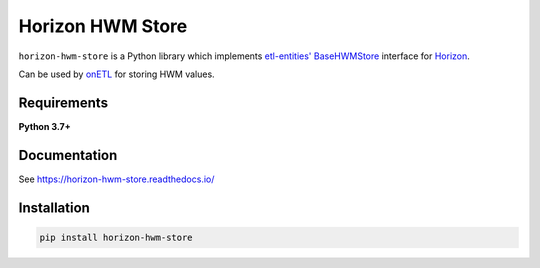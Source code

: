.. title

Horizon HWM Store
=================

|Repo Status| |PyPI Latest Release| |PyPI License| |PyPI Python Version| |PyPI Downloads|
|Documentation| |CI Status| |Test Coverage| |pre-commit.ci Status|

.. |Repo Status| image:: https://www.repostatus.org/badges/latest/active.svg
    :alt: Repo status - Active
    :target: https://github.com/MobileTeleSystems/horizon-hwm-store
.. |PyPI Latest Release| image:: https://img.shields.io/pypi/v/horizon-hwm-store
    :alt: PyPI - Latest Release
    :target: https://pypi.org/project/horizon-hwm-store/
.. |PyPI License| image:: https://img.shields.io/pypi/l/horizon-hwm-store.svg
    :alt: PyPI - License
    :target: https://github.com/MobileTeleSystems/horizon-hwm-store/blob/develop/LICENSE.txt
.. |PyPI Python Version| image:: https://img.shields.io/pypi/pyversions/horizon-hwm-store.svg
    :alt: PyPI - Python Version
    :target: https://pypi.org/project/horizon-hwm-store/
.. |PyPI Downloads| image:: https://img.shields.io/pypi/dm/horizon-hwm-store
    :alt: PyPI - Downloads
    :target: https://pypi.org/project/horizon-hwm-store/
.. |Documentation| image:: https://readthedocs.org/projects/horizon-hwm-store/badge/?version=stable
    :alt: Documentation - ReadTheDocs
    :target: https://horizon-hwm-store.readthedocs.io/
.. |CI Status| image:: https://github.com/MobileTeleSystems/horizon-hwm-store/workflows/Tests/badge.svg
    :alt: Github Actions - latest CI build status
    :target: https://github.com/MobileTeleSystems/horizon-hwm-store/actions
.. |Test Coverage| image:: https://codecov.io/gh/MobileTeleSystems/horizon-hwm-store/branch/develop/graph/badge.svg?token=WJA6IN16SS
    :alt: Test coverage - percent
    :target: https://codecov.io/gh/MobileTeleSystems/horizon-hwm-store
.. |pre-commit.ci Status| image:: https://results.pre-commit.ci/badge/github/MobileTeleSystems/horizon-hwm-store/develop.svg
    :alt: pre-commit.ci - status
    :target: https://results.pre-commit.ci/latest/github/MobileTeleSystems/horizon-hwm-store/develop

``horizon-hwm-store`` is a Python library which implements `etl-entities' BaseHWMStore <https://etl-entities.readthedocs.io/en/stable/hwm_store/base_hwm_store.html>`_
interface for `Horizon <https://data-horizon.readthedocs.io/>`_.

Can be used by `onETL <https://onetl.readthedocs.io/en/stable/hwm_store/index.html>`_ for storing HWM values.

Requirements
------------

**Python 3.7+**

Documentation
-------------

See https://horizon-hwm-store.readthedocs.io/

.. install

Installation
---------------

.. code:: bash

    pip install horizon-hwm-store
